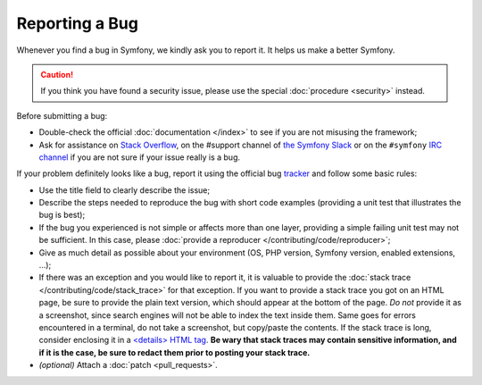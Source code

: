 Reporting a Bug
===============

Whenever you find a bug in Symfony, we kindly ask you to report it. It helps
us make a better Symfony.

.. caution::

    If you think you have found a security issue, please use the special
    :doc:`procedure <security>` instead.

Before submitting a bug:

* Double-check the official :doc:`documentation </index>` to see if you are not misusing the
  framework;

* Ask for assistance on `Stack Overflow`_, on the #support channel of
  `the Symfony Slack`_ or on the ``#symfony`` `IRC channel`_ if you are not sure if
  your issue really is a bug.

If your problem definitely looks like a bug, report it using the official bug
`tracker`_ and follow some basic rules:

* Use the title field to clearly describe the issue;

* Describe the steps needed to reproduce the bug with short code examples
  (providing a unit test that illustrates the bug is best);

* If the bug you experienced is not simple or affects more than one layer,
  providing a simple failing unit test may not be sufficient. In this case,
  please :doc:`provide a reproducer </contributing/code/reproducer>`;

* Give as much detail as possible about your environment (OS, PHP version,
  Symfony version, enabled extensions, ...);

* If there was an exception and you would like to report it, it is
  valuable to provide the :doc:`stack trace
  </contributing/code/stack_trace>` for that exception.
  If you want to provide a stack trace you got on an HTML page, be sure to
  provide the plain text version, which should appear at the bottom of the
  page. *Do not* provide it as a screenshot, since search engines will not be
  able to index the text inside them. Same goes for errors encountered in a
  terminal, do not take a screenshot, but copy/paste the contents. If
  the stack trace is long, consider enclosing it in a `<details> HTML tag`_.
  **Be wary that stack traces may contain sensitive information, and if it is
  the case, be sure to redact them prior to posting your stack trace.**

* *(optional)* Attach a :doc:`patch <pull_requests>`.

.. _`Stack Overflow`: https://stackoverflow.com/questions/tagged/symfony
.. _IRC channel: https://symfony.com/irc
.. _the Symfony Slack: https://symfony.com/slack-invite
.. _tracker: https://github.com/symfony/symfony/issues
.. _<details> HTML tag: https://developer.mozilla.org/en-US/docs/Web/HTML/Element/details
